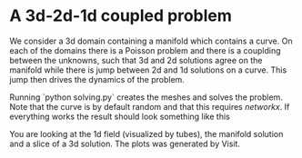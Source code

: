 * A 3d-2d-1d coupled problem

  We consider a 3d domain containing a manifold which contains a curve. 
  On each of the domains there is a Poisson problem and there is a couplding
  between the unknowns, such that 3d and 2d solutions agree on the manifold 
  while there is jump between 2d and 1d solutions on a curve. This jump 
  then drives the dynamics of the problem.

  Running `python solving.py` creates the meshes and solves the problem.
  Note that the curve is by default random and that this requires /networkx/.
  If everything works the result should look something like this [[https://github.com/MiroK/fenics_ii/blob/master/apps/d123/visit0000.png]]
  
  You are looking at the 1d field (visualized by tubes), the manifold solution and a slice of a 3d solution.
  The plots was generated by Visit.
